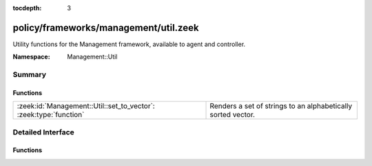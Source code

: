 :tocdepth: 3

policy/frameworks/management/util.zeek
======================================
.. zeek:namespace:: Management::Util

Utility functions for the Management framework, available to agent
and controller.

:Namespace: Management::Util

Summary
~~~~~~~
Functions
#########
================================================================= ============================================================
:zeek:id:`Management::Util::set_to_vector`: :zeek:type:`function` Renders a set of strings to an alphabetically sorted vector.
================================================================= ============================================================


Detailed Interface
~~~~~~~~~~~~~~~~~~
Functions
#########
.. zeek:id:: Management::Util::set_to_vector
   :source-code: policy/frameworks/management/util.zeek 15 25

   :Type: :zeek:type:`function` (ss: :zeek:type:`set` [:zeek:type:`string`]) : :zeek:type:`vector` of :zeek:type:`string`

   Renders a set of strings to an alphabetically sorted vector.
   

   :param ss: the string set to convert.
   

   :returns: the vector of all strings in ss.


